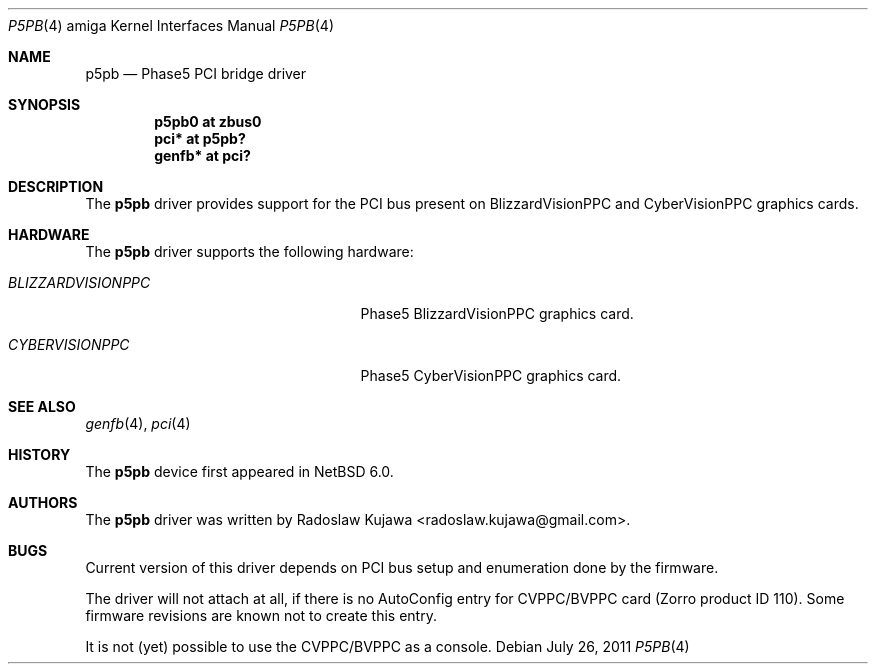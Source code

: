 .\" $NetBSD: p5pb.4,v 1.2 2011/08/04 20:40:52 wiz Exp $
.\"
.\" Copyright (c) 2011 The NetBSD Foundation, Inc.
.\" All rights reserved.
.\"
.\" This code is derived from software contributed to The NetBSD Foundation
.\" by Radoslaw Kujawa.
.\"
.\" Redistribution and use in source and binary forms, with or without
.\" modification, are permitted provided that the following conditions
.\" are met:
.\" 1. Redistributions of source code must retain the above copyright
.\"    notice, this list of conditions and the following disclaimer.
.\" 2. Redistributions in binary form must reproduce the above copyright
.\"    notice, this list of conditions and the following disclaimer in the
.\"    documentation and/or other materials provided with the distribution.
.\"
.\" THIS SOFTWARE IS PROVIDED BY THE NETBSD FOUNDATION, INC. AND CONTRIBUTORS
.\" ``AS IS'' AND ANY EXPRESS OR IMPLIED WARRANTIES, INCLUDING, BUT NOT LIMITED
.\" TO, THE IMPLIED WARRANTIES OF MERCHANTABILITY AND FITNESS FOR A PARTICULAR
.\" PURPOSE ARE DISCLAIMED.  IN NO EVENT SHALL THE FOUNDATION OR CONTRIBUTORS
.\" BE LIABLE FOR ANY DIRECT, INDIRECT, INCIDENTAL, SPECIAL, EXEMPLARY, OR
.\" CONSEQUENTIAL DAMAGES (INCLUDING, BUT NOT LIMITED TO, PROCUREMENT OF
.\" SUBSTITUTE GOODS OR SERVICES; LOSS OF USE, DATA, OR PROFITS; OR BUSINESS
.\" INTERRUPTION) HOWEVER CAUSED AND ON ANY THEORY OF LIABILITY, WHETHER IN
.\" CONTRACT, STRICT LIABILITY, OR TORT (INCLUDING NEGLIGENCE OR OTHERWISE)
.\" ARISING IN ANY WAY OUT OF THE USE OF THIS SOFTWARE, EVEN IF ADVISED OF THE
.\" POSSIBILITY OF SUCH DAMAGE.
.\"
.Dd July 26, 2011
.Dt P5PB 4 amiga
.Os
.Sh NAME
.Nm p5pb
.Nd Phase5 PCI bridge driver
.Sh SYNOPSIS
.Cd "p5pb0 at zbus0"
.Cd "pci* at p5pb?"
.Cd "genfb* at pci?"
.Sh DESCRIPTION
The
.Nm
driver provides support for the PCI bus present on BlizzardVisionPPC and
CyberVisionPPC graphics cards.
.Sh HARDWARE
The
.Nm
driver supports the following hardware:
.Bl -tag -width "BLIZZARDVISIONPPC" -offset indent
.It Em BLIZZARDVISIONPPC
Phase5 BlizzardVisionPPC graphics card.
.It Em CYBERVISIONPPC
Phase5 CyberVisionPPC graphics card.
.El
.Sh SEE ALSO
.Xr genfb 4 ,
.Xr pci 4
.\" .Xr pm2fb 4
.Sh HISTORY
The
.Nm
device first appeared in
.Nx 6.0 .
.Sh AUTHORS
.An -nosplit
The
.Nm
driver was written by
.An Radoslaw Kujawa Aq radoslaw.kujawa@gmail.com .
.Sh BUGS
Current version of this driver depends on PCI bus setup and enumeration
done by the firmware.
.Pp
The driver will not attach at all, if there is no AutoConfig entry
for CVPPC/BVPPC card (Zorro product ID 110).
Some firmware revisions are known not to create this entry.
.Pp
It is not (yet) possible to use the CVPPC/BVPPC as a console.
